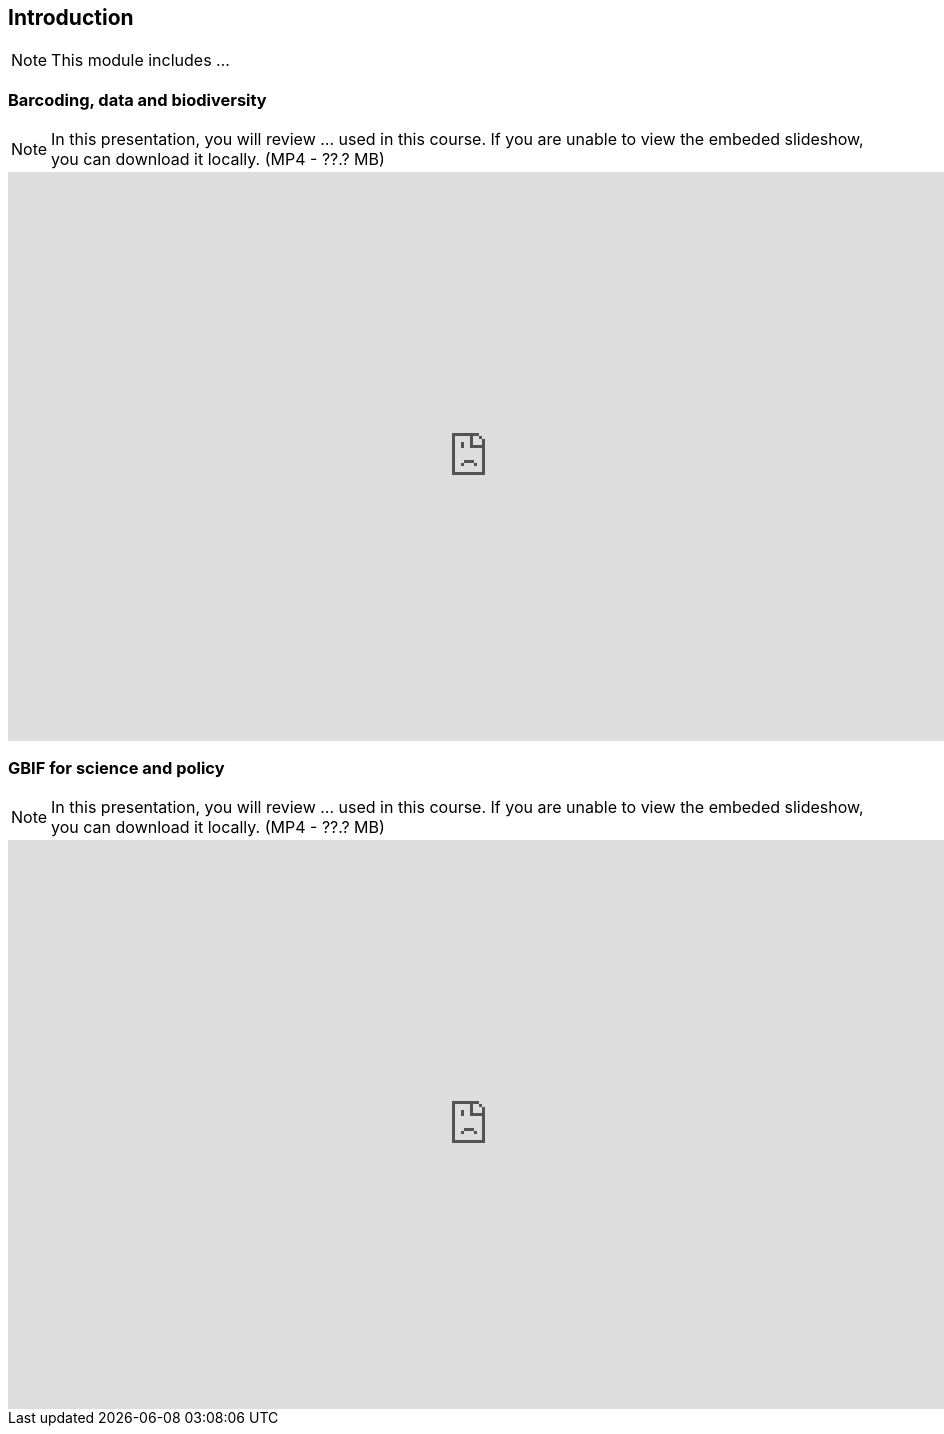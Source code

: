 == Introduction 

[NOTE.objectives]
This module includes ...

=== Barcoding, data and biodiversity

[NOTE.presentation]
In this presentation, you will review ... used in this course. 
If you are unable to view the embeded slideshow, you can download it locally. (MP4 - ??.? MB)

++++
<iframe src="https://docs.google.com/presentation/d/e/2PACX-1vRA46mk5bnvyomFFFTOO4AWeB9xAS9l3Qwe7sNnHInho6c8GhdJ4bf5HZe5v-KTcg/embed?start=false&loop=false" frameborder="0" width="960" height="569" allowfullscreen="true" mozallowfullscreen="true" webkitallowfullscreen="true"></iframe>
++++

=== GBIF for science and policy

[NOTE.presentation]
In this presentation, you will review ... used in this course. 
If you are unable to view the embeded slideshow, you can download it locally. (MP4 - ??.? MB)

++++
<iframe src="https://docs.google.com/presentation/d/e/2PACX-1vQ6KC1hGwLr_diPKzRLL3p58leeiFK55Rr5npG-EHiX_kVJQZKDzbNE3lE-2qXv5A/embed?start=false&loop=false" frameborder="0" width="960" height="569" allowfullscreen="true" mozallowfullscreen="true" webkitallowfullscreen="true"></iframe>
++++